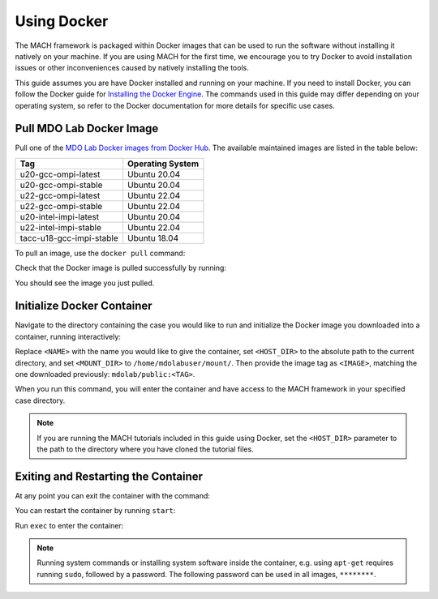 .. _dockerInstructions:

Using Docker
============

The MACH framework is packaged within Docker images that can be used to run the software without installing it natively on your machine.
If you are using MACH for the first time, we encourage you to try Docker to avoid installation issues or other inconveniences caused by natively installing the tools.

This guide assumes you are have Docker installed and running on your machine.
If you need to install Docker, you can follow the Docker guide for `Installing the Docker Engine <https://docs.docker.com/engine/install/>`_.
The commands used in this guide may differ depending on your operating system, so refer to the Docker documentation for more details for specific use cases.

Pull MDO Lab Docker Image
-------------------------

Pull one of the `MDO Lab Docker images from Docker Hub <https://hub.docker.com/r/mdolab/public/tags>`_.
The available maintained images are listed in the table below:

======================== ================
Tag                      Operating System
======================== ================
u20-gcc-ompi-latest      Ubuntu 20.04
u20-gcc-ompi-stable      Ubuntu 20.04
u22-gcc-ompi-latest      Ubuntu 22.04
u22-gcc-ompi-stable      Ubuntu 22.04
u20-intel-impi-latest    Ubuntu 20.04
u22-intel-impi-stable    Ubuntu 22.04
tacc-u18-gcc-impi-stable Ubuntu 18.04
======================== ================

To pull an image, use the ``docker pull`` command:

.. prompt:: bash

    docker pull mdolab/public:<TAG>


Check that the Docker image is pulled successfully by running:

.. prompt:: bash

    docker image ls

You should see the image you just pulled.

Initialize Docker Container
---------------------------
Navigate to the directory containing the case you would like to run and initialize the Docker image you downloaded into a container, running interactively:

.. prompt:: bash

    docker run -it --name <NAME> --mount "type=bind,src=<HOST_DIR>,target=<MOUNT_DIR>" <IMAGE> /bin/bash

Replace ``<NAME>`` with the name you would like to give the container, set ``<HOST_DIR>`` to the absolute path to the current directory, and set ``<MOUNT_DIR>`` to ``/home/mdolabuser/mount/``.
Then provide the image tag as ``<IMAGE>``, matching the one downloaded previously: ``mdolab/public:<TAG>``.

When you run this command, you will enter the container and have access to the MACH framework in your specified case directory.

.. note::

    If you are running the MACH tutorials included in this guide using Docker, set the ``<HOST_DIR>`` parameter to the path to the directory where you have cloned the tutorial files.

Exiting and Restarting the Container
------------------------------------
At any point you can exit the container with the command:

.. prompt:: bash

    exit

You can restart the container by running ``start``:

.. prompt:: bash

    docker start <NAME>

Run ``exec`` to enter the container:

.. prompt:: bash

    docker exec -it <NAME> /bin/bash

.. note::
    Running system commands or installing system software inside the container, e.g. using ``apt-get`` requires running ``sudo``, followed by a password.
    The following password can be used in all images, ``********``.
